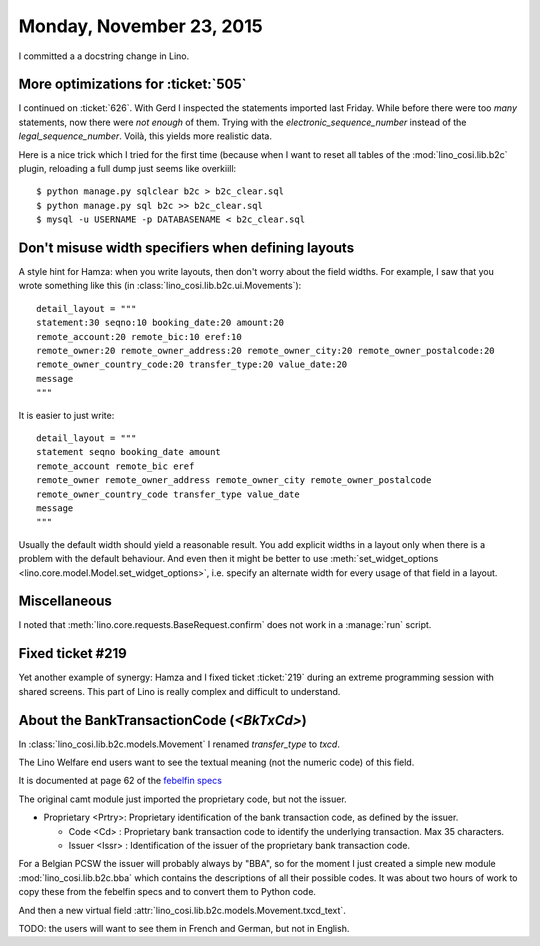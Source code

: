 =========================
Monday, November 23, 2015
=========================

I committed a a docstring change in Lino.

More optimizations for :ticket:`505`
====================================

I continued on :ticket:`626`.  With Gerd I inspected the statements
imported last Friday.  While before there were too *many* statements,
now there were *not enough* of them.  Trying with the
`electronic_sequence_number` instead of the
`legal_sequence_number`. Voilà, this yields more realistic data.

Here is a nice trick which I tried for the first time (because when I
want to reset all tables of the :mod:`lino_cosi.lib.b2c` plugin,
reloading a full dump just seems like overkiill::

    $ python manage.py sqlclear b2c > b2c_clear.sql
    $ python manage.py sql b2c >> b2c_clear.sql
    $ mysql -u USERNAME -p DATABASENAME < b2c_clear.sql


Don't misuse width specifiers when defining layouts
====================================================

A style hint for Hamza: when you write layouts, then don't worry about
the field widths.  For example, I saw that you wrote something like
this (in :class:`lino_cosi.lib.b2c.ui.Movements`)::

    detail_layout = """
    statement:30 seqno:10 booking_date:20 amount:20
    remote_account:20 remote_bic:10 eref:10
    remote_owner:20 remote_owner_address:20 remote_owner_city:20 remote_owner_postalcode:20
    remote_owner_country_code:20 transfer_type:20 value_date:20
    message
    """
    
It is easier to just write::    

    detail_layout = """
    statement seqno booking_date amount
    remote_account remote_bic eref
    remote_owner remote_owner_address remote_owner_city remote_owner_postalcode
    remote_owner_country_code transfer_type value_date
    message
    """
    
Usually the default width should yield a reasonable result. You add
explicit widths in a layout only when there is a problem with the
default behaviour. And even then it might be better to use
:meth:`set_widget_options <lino.core.model.Model.set_widget_options>`,
i.e. specify an alternate width for every usage of that field in a
layout.


Miscellaneous
=============

I noted that :meth:`lino.core.requests.BaseRequest.confirm` does not
work in a :manage:`run` script.


Fixed ticket #219
=================

Yet another example of synergy: Hamza and I fixed ticket :ticket:`219`
during an extreme programming session with shared screens. This part
of Lino is really complex and difficult to understand.


About the BankTransactionCode (`<BkTxCd>`)
==========================================

In :class:`lino_cosi.lib.b2c.models.Movement` I renamed
`transfer_type` to `txcd`.

The Lino Welfare end users want to see the textual meaning (not the
numeric code) of this field.

It is documented at page 62 of the `febelfin specs
<https://www.febelfin.be/sites/default/files/files/Standard-XML-Statement-v1-en_0.pdf>`_

The original camt module just imported the proprietary code, but not
the issuer.

- Proprietary <Prtry>: Proprietary identification of the bank
  transaction code, as defined by the issuer.

  - Code <Cd> : Proprietary bank transaction code to identify the
    underlying transaction. Max 35 characters.

  - Issuer <Issr> : Identification of the issuer of the proprietary
    bank transaction code.

For a Belgian PCSW the issuer will probably always by "BBA", so for
the moment I just created a simple new module
:mod:`lino_cosi.lib.b2c.bba` which contains the descriptions of all
their possible codes.  It was about two hours of work to copy these
from the febelfin specs and to convert them to Python code.

And then a new virtual field 
:attr:`lino_cosi.lib.b2c.models.Movement.txcd_text`.

TODO: the users will want to see them in French and German, but not in
English.

